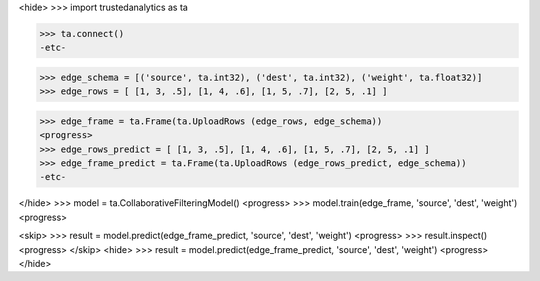 <hide>
>>> import trustedanalytics as ta

>>> ta.connect()
-etc-

>>> edge_schema = [('source', ta.int32), ('dest', ta.int32), ('weight', ta.float32)]
>>> edge_rows = [ [1, 3, .5], [1, 4, .6], [1, 5, .7], [2, 5, .1] ]

>>> edge_frame = ta.Frame(ta.UploadRows (edge_rows, edge_schema))
<progress>
>>> edge_rows_predict = [ [1, 3, .5], [1, 4, .6], [1, 5, .7], [2, 5, .1] ]
>>> edge_frame_predict = ta.Frame(ta.UploadRows (edge_rows_predict, edge_schema))
-etc-

</hide>
>>> model = ta.CollaborativeFilteringModel()
<progress>
>>> model.train(edge_frame, 'source', 'dest', 'weight')
<progress>

<skip>
>>> result = model.predict(edge_frame_predict, 'source', 'dest', 'weight')
<progress>
>>> result.inspect()
<progress>
</skip>
<hide>
>>> result = model.predict(edge_frame_predict, 'source', 'dest', 'weight')
<progress>
</hide>